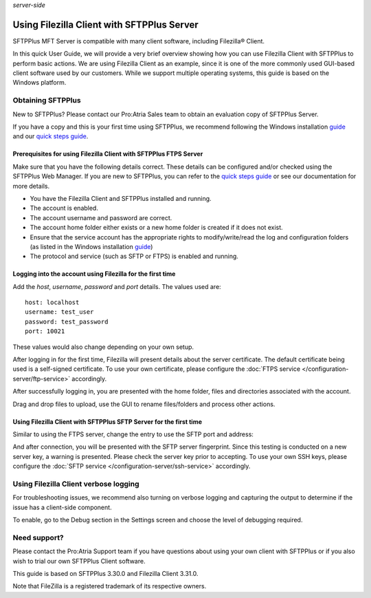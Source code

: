 .. container:: tags pull-left

    `server-side`


Using Filezilla Client with SFTPPlus Server
###########################################

SFTPPlus MFT Server is compatible with many client software,
including Filezilla® Client.

In this quick User Guide, we will provide a very brief overview
showing how you can use Filezilla Client with SFTPPlus to perform
basic actions.
We are using Filezilla Client as an example, since it is one of
the more commonly used GUI-based client software used by our
customers.
While we support multiple operating systems, this guide is based
on the Windows platform.


Obtaining SFTPPlus
------------------

New to SFTPPlus? Please contact our Pro:Atria Sales team to obtain
an evaluation copy of SFTPPlus Server.

If you have a copy and this is your first time using SFTPPlus, we
recommend following the Windows installation
`guide <documentation/sftpplus/latest/installation/windows.html>`_
and our `quick steps guide <https://www.sftpplus.com/welcome.html>`_.


Prerequisites for using Filezilla Client with SFTPPlus FTPS Server
^^^^^^^^^^^^^^^^^^^^^^^^^^^^^^^^^^^^^^^^^^^^^^^^^^^^^^^^^^^^^^^^^^

Make sure that you have the following details correct.
These details can be configured and/or checked using the SFTPPlus
Web Manager.
If you are new to SFTPPlus, you can refer to the
`quick steps guide <https://www.sftpplus.com/welcome.html>`_ or see
our documentation for more details.

* You have the Filezilla Client and SFTPPlus installed and running.

* The account is enabled.

* The account username and password are correct.

* The account home folder either exists or a new home folder is created
  if it does not exist.

* Ensure that the service account has the appropriate rights to
  modify/write/read the log and configuration folders (as listed in
  the Windows installation
  `guide <documentation/sftpplus/latest/installation/windows.html>`_)

* The protocol and service (such as SFTP or FTPS) is enabled and
  running.


Logging into the account using Filezilla for the first time
^^^^^^^^^^^^^^^^^^^^^^^^^^^^^^^^^^^^^^^^^^^^^^^^^^^^^^^^^^^

Add the `host`, `username`, `password` and `port` details.
The values used are::

    host: localhost
    username: test_user
    password: test_password
    port: 10021

These values would also change depending on your own setup.

..  image:: /static/guides/filezilla-ftps-1.png
    :alt: Initial login of the account from Filezilla.

After logging in for the first time, Filezilla will present details
about the server certificate.
The default certificate being used is a self-signed certificate.
To use your own certificate, please configure the
:doc:`FTPS service </configuration-server/ftp-service>` accordingly.

..  image:: /static/guides/filezilla-ftps-2.png
    :alt: Filezilla presenting the server certificate.

After successfully logging in, you are presented with the home
folder, files and directories associated with the account.

..  image:: /static/guides/filezilla-ftps-3.png
    :alt: Filezilla presenting the home folder and files in the FTPS server.

Drag and drop files to upload, use the GUI to rename files/folders
and process other actions.

..  image:: /static/guides/filezilla-ftps-4.png
    :alt: Filezilla drag and drop of files to be uploaded to the FTPS server.


Using Filezilla Client with SFTPPlus SFTP Server for the first time
^^^^^^^^^^^^^^^^^^^^^^^^^^^^^^^^^^^^^^^^^^^^^^^^^^^^^^^^^^^^^^^^^^^

Similar to using the FTPS server, change the entry to use the SFTP
port and address:

..  image:: /static/guides/filezilla-ftps-5.png
    :alt: Filezilla change details for SFTP server.

And after connection, you will be presented with the SFTP server
fingerprint.
Since this testing is conducted on a new server key, a warning is
presented.
Please check the server key prior to accepting.
To use your own SSH keys, please configure the
:doc:`SFTP service </configuration-server/ssh-service>` accordingly.

..  image:: /static/guides/filezilla-ftps-6.png
    :alt: Filezilla drag and drop of files to be uploaded to the SFTP service.


Using Filezilla Client verbose logging
--------------------------------------

For troubleshooting issues, we recommend also turning on verbose
logging and capturing the output to determine if the issue has a
client-side component.

To enable, go to the Debug section in the Settings screen and choose
the level of debugging required.


Need support?
-------------

Please contact the Pro:Atria Support team if you have questions about
using your own client with SFTPPlus or if you also wish to trial our
own SFTPPlus Client software.

This guide is based on SFTPPlus 3.30.0 and Filezilla Client 3.31.0.

Note that FileZilla is a registered trademark of its respective owners.
